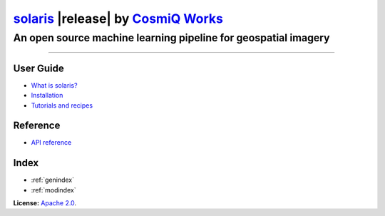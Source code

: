 
############################################################################################################
`solaris <https://github.com/cosmiq/solaris>`__ |release| by `CosmiQ Works <https://www.cosmiqworks.org>`__
############################################################################################################

***************************************************************
An open source machine learning pipeline for geospatial imagery
***************************************************************


==========

User Guide
==========
* `What is solaris? <intro.html>`_
* `Installation <installation.html>`_
* `Tutorials and recipes <tutorials.html>`_

Reference
=========
* `API reference <api.html>`_

Index
=====
* :ref:`genindex`
* :ref:`modindex`


**License:** `Apache 2.0`__.

.. __: https://github.com/CosmiQ/solaris/blob/master/LICENSE.txt
